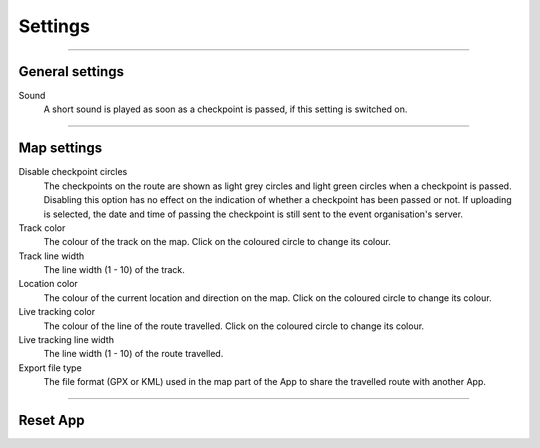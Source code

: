 Settings
========
.. panels::
   :container: container-lg
   :column: col-lg-6 col-md-12 col-sm-12

   .. raw:: html

      <div style="padding:159.72% 0 0 0;position:relative;"><iframe src="https://player.vimeo.com/video/566485834?title=0&byline=0&portrait=0" style="position:absolute;top:0;left:0;width:100%;height:100%;" frameborder="0" allow="autoplay; fullscreen; picture-in-picture" allowfullscreen></iframe></div><script src="https://player.vimeo.com/api/player.js"></script>
   ---
   All changes made to the settings are applied immediately.

----

General settings
----------------

Sound
  A short sound is played as soon as a checkpoint is passed, if this setting is switched on.

----

Map settings
------------

Disable checkpoint circles
  The checkpoints on the route are shown as light grey circles and light green circles when a checkpoint is passed.
  Disabling this option has no effect on the indication of whether a checkpoint has been passed or not.
  If uploading is selected, the date and time of passing the checkpoint is still sent to the event organisation's server.

Track color
  The colour of the track on the map. Click on the coloured circle to change its colour.

Track line width
  The line width (1 - 10) of the track.

Location color
  The colour of the current location and direction on the map. Click on the coloured circle to change its colour.
     
Live tracking color
  The colour of the line of the route travelled. Click on the coloured circle to change its colour.

Live tracking line width
  The line width (1 - 10) of the route travelled.

Export file type
  The file format (GPX or KML) used in the map part of the App to share the travelled route with another App.

----

Reset App
---------
.. panels::
   :container: container-lg
   :column: col-lg-6 col-md-12 col-sm-12

   .. figure:: ../_static/images/getting-started/Settings-reset.png
      :target: ../_static/images/getting-started/Settings-reset.png
      :alt: Settings reset

      Reset App screen
   ---
   Reset all settings to their default values. This does not affect existing tracks that have been or will be travelled.